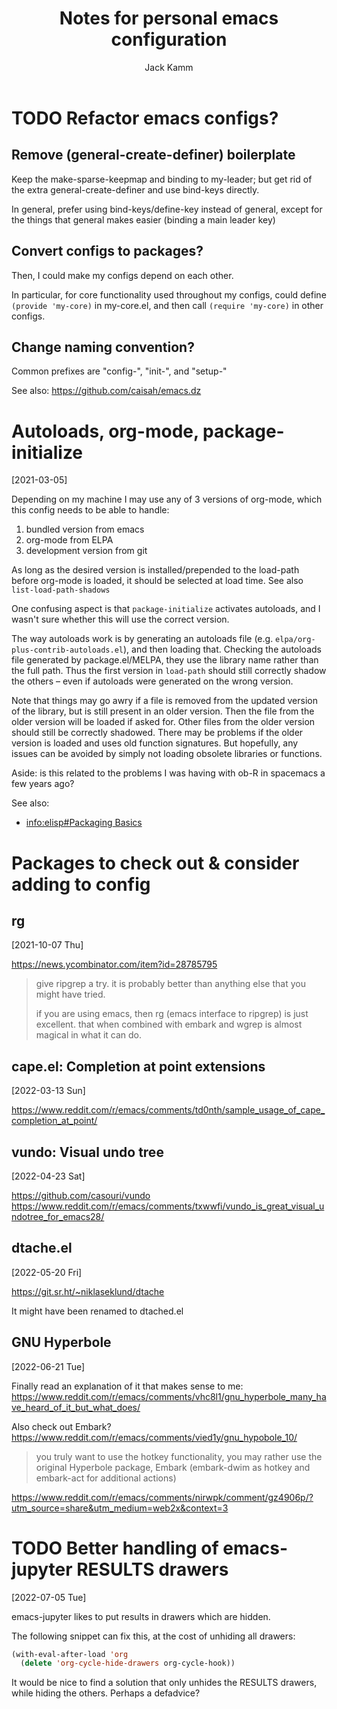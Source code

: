 #+TITLE: Notes for personal emacs configuration
#+AUTHOR: Jack Kamm

* TODO Refactor emacs configs?

** Remove (general-create-definer) boilerplate

Keep the make-sparse-keepmap and binding to my-leader;
but get rid of the extra general-create-definer and use
bind-keys directly.

In general, prefer using bind-keys/define-key instead of general,
except for the things that general makes easier (binding a main leader key)

** Convert configs to packages?

Then, I could make my configs depend on each other.

In particular, for core functionality used throughout my configs,
could define ~(provide 'my-core)~ in my-core.el, and then call
~(require 'my-core)~ in other configs.

** Change naming convention?

Common prefixes are "config-", "init-", and "setup-"

See also:
https://github.com/caisah/emacs.dz

* Autoloads, org-mode, package-initialize
[2021-03-05]

Depending on my machine I may use any of 3 versions of org-mode, which
this config needs to be able to handle:

1. bundled version from emacs
2. org-mode from ELPA
3. development version from git

As long as the desired version is installed/prepended to the load-path
before org-mode is loaded, it should be selected at load time. See
also =list-load-path-shadows=

One confusing aspect is that =package-initialize= activates autoloads,
and I wasn't sure whether this will use the correct version.

The way autoloads work is by generating an autoloads file
(e.g. =elpa/org-plus-contrib-autoloads.el=), and then loading
that. Checking the autoloads file generated by package.el/MELPA, they
use the library name rather than the full path. Thus the first version
in =load-path= should still correctly shadow the others -- even if
autoloads were generated on the wrong version.

Note that things may go awry if a file is removed from the updated
version of the library, but is still present in an older version. Then
the file from the older version will be loaded if asked for. Other
files from the older version should still be correctly shadowed. There
may be problems if the older version is loaded and uses old function
signatures. But hopefully, any issues can be avoided by simply not
loading obsolete libraries or functions.

Aside: is this related to the problems I was having with ob-R
in spacemacs a few years ago?

See also:

- [[info:elisp#Packaging Basics][info:elisp#Packaging Basics]]

* Packages to check out & consider adding to config

** rg
[2021-10-07 Thu]

https://news.ycombinator.com/item?id=28785795

#+begin_quote
give ripgrep a try. it is probably better than anything else that you
might have tried.

if you are using emacs, then rg (emacs interface to ripgrep) is just
excellent. that when combined with embark and wgrep is almost magical
in what it can do.
#+end_quote
** cape.el: Completion at point extensions
[2022-03-13 Sun]

https://www.reddit.com/r/emacs/comments/td0nth/sample_usage_of_cape_completion_at_point/

** vundo: Visual undo tree
[2022-04-23 Sat]

https://github.com/casouri/vundo
https://www.reddit.com/r/emacs/comments/txwwfi/vundo_is_great_visual_undotree_for_emacs28/

** dtache.el
[2022-05-20 Fri]

https://git.sr.ht/~niklaseklund/dtache

It might have been renamed to dtached.el

** GNU Hyperbole
[2022-06-21 Tue]

Finally read an explanation of it that makes sense to me:
https://www.reddit.com/r/emacs/comments/vhc8l1/gnu_hyperbole_many_have_heard_of_it_but_what_does/

Also check out Embark?
https://www.reddit.com/r/emacs/comments/vied1y/gnu_hypobole_10/

#+begin_quote
 you truly want to use the hotkey functionality, you may rather use
 the original Hyperbole package, Embark (embark-dwim as hotkey and
 embark-act for additional actions)
#+end_quote

https://www.reddit.com/r/emacs/comments/nirwpk/comment/gz4906p/?utm_source=share&utm_medium=web2x&context=3


* TODO Better handling of emacs-jupyter RESULTS drawers
[2022-07-05 Tue]

emacs-jupyter likes to put results in drawers which are hidden.

The following snippet can fix this, at the cost of unhiding all drawers:

#+begin_src emacs-lisp
  (with-eval-after-load 'org
    (delete 'org-cycle-hide-drawers org-cycle-hook))
#+end_src

It would be nice to find a solution that only unhides the RESULTS
drawers, while hiding the others. Perhaps a defadvice?

